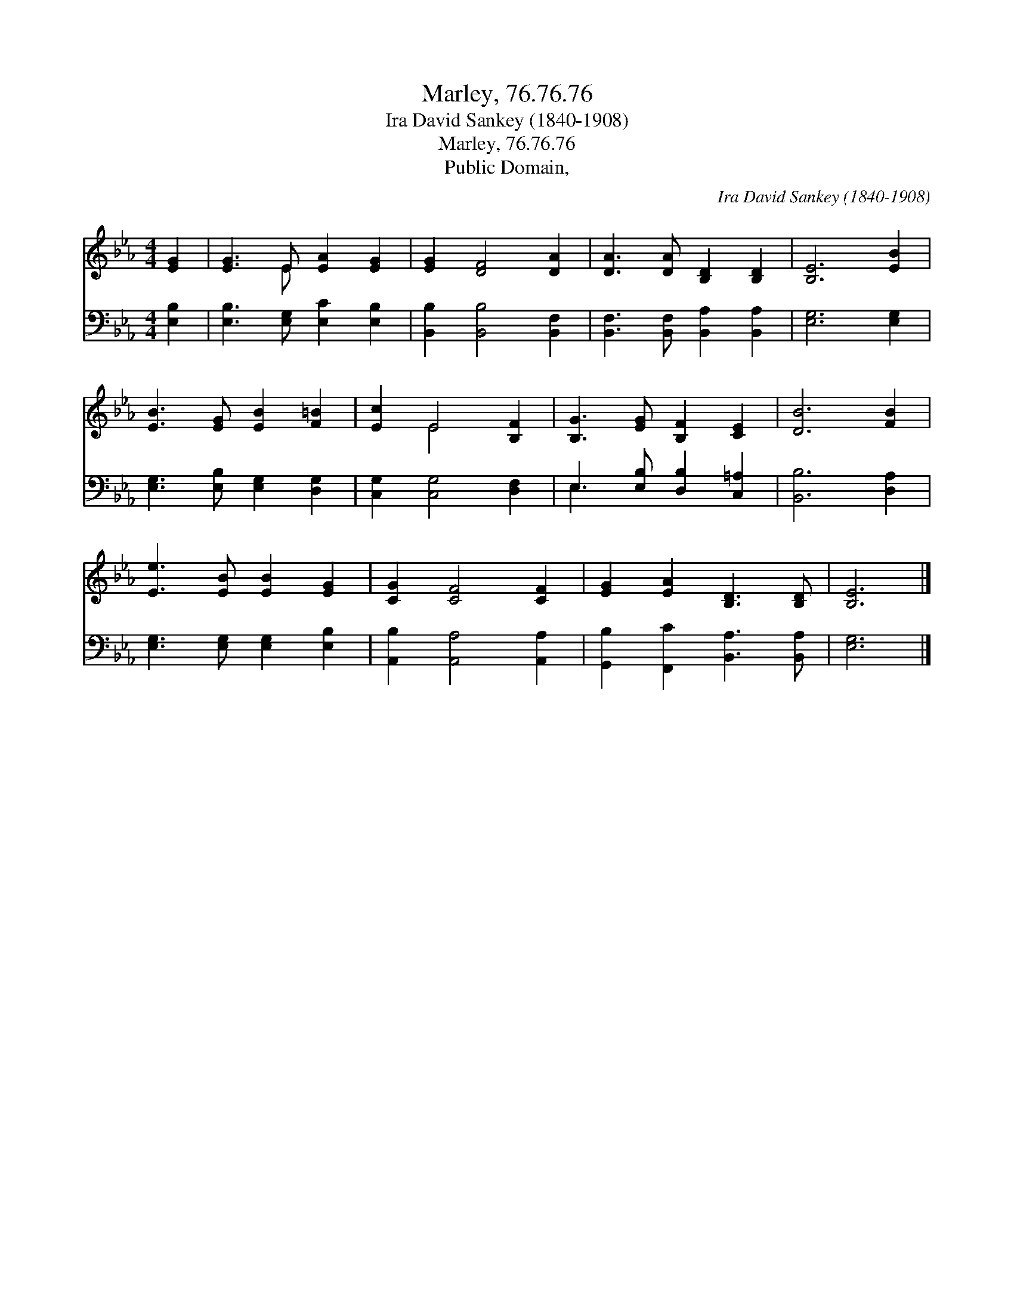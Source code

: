 X:1
T:Marley, 76.76.76
T:Ira David Sankey (1840-1908)
T:Marley, 76.76.76
T:Public Domain, 
C:Ira David Sankey (1840-1908)
Z:Public Domain,
%%score ( 1 2 ) ( 3 4 )
L:1/8
M:4/4
K:Eb
V:1 treble 
V:2 treble 
V:3 bass 
V:4 bass 
V:1
 [EG]2 | [EG]3 E [EA]2 [EG]2 | [EG]2 [DF]4 [DA]2 | [DA]3 [DA] [B,D]2 [B,D]2 | [B,E]6 [EB]2 | %5
 [EB]3 [EG] [EB]2 [F=B]2 | [Ec]2 E4 [B,F]2 | [B,G]3 [EG] [B,F]2 [CE]2 | [DB]6 [FB]2 | %9
 [Ee]3 [EB] [EB]2 [EG]2 | [CG]2 [CF]4 [CF]2 | [EG]2 [EA]2 [B,D]3 [B,D] | [B,E]6 |] %13
V:2
 x2 | x3 E x4 | x8 | x8 | x8 | x8 | x2 E4 x2 | x8 | x8 | x8 | x8 | x8 | x6 |] %13
V:3
 [E,B,]2 | [E,B,]3 [E,G,] [E,C]2 [E,B,]2 | [B,,B,]2 [B,,B,]4 [B,,F,]2 | %3
 [B,,F,]3 [B,,F,] [B,,A,]2 [B,,A,]2 | [E,G,]6 [E,G,]2 | [E,G,]3 [E,B,] [E,G,]2 [D,G,]2 | %6
 [C,G,]2 [C,G,]4 [D,F,]2 | E,3 [E,B,] [D,B,]2 [C,=A,]2 | [B,,B,]6 [D,A,]2 | %9
 [E,G,]3 [E,G,] [E,G,]2 [E,B,]2 | [A,,B,]2 [A,,A,]4 [A,,A,]2 | [G,,B,]2 [F,,C]2 [B,,A,]3 [B,,A,] | %12
 [E,G,]6 |] %13
V:4
 x2 | x8 | x8 | x8 | x8 | x8 | x8 | E,3 x5 | x8 | x8 | x8 | x8 | x6 |] %13

